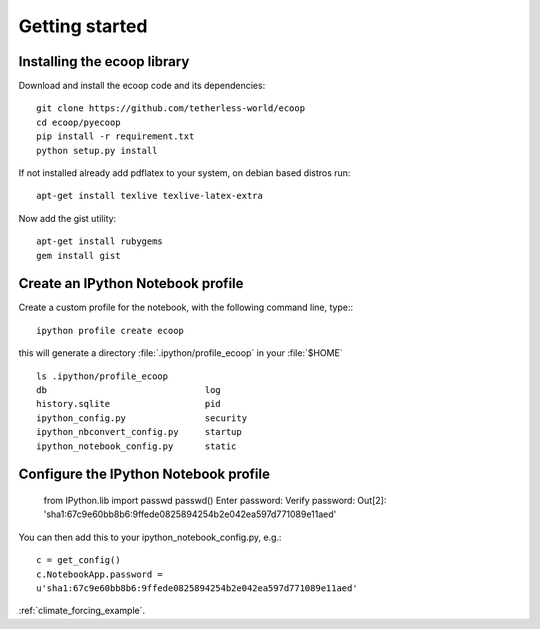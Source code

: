 .. _getting_started:


***************
Getting started
***************

.. _installing-ecoop:

Installing the ecoop library
============================

Download and install the ecoop code and its dependencies::

  git clone https://github.com/tetherless-world/ecoop
  cd ecoop/pyecoop
  pip install -r requirement.txt
  python setup.py install

If not installed already add pdflatex to your system, on debian based distros run::

  apt-get install texlive texlive-latex-extra      

Now add the gist utility::

  apt-get install rubygems
  gem install gist


.. _create-an-IPython-Notebook-profile:
    
Create an IPython Notebook profile
==================================

Create a custom profile for the notebook, with the following command line, type:::


    ipython profile create ecoop


this will generate a directory :file:`.ipython/profile_ecoop` in your :file:`$HOME` ::

    
	ls .ipython/profile_ecoop
	db				log
	history.sqlite			pid
	ipython_config.py		security
	ipython_nbconvert_config.py	startup
	ipython_notebook_config.py	static


.. _configure-an-IPython-Notebook-profile:


Configure the IPython Notebook profile
======================================


	from IPython.lib import passwd
	passwd()
	Enter password:
	Verify password:
	Out[2]: 'sha1:67c9e60bb8b6:9ffede0825894254b2e042ea597d771089e11aed'
	
You can then add this to your ipython_notebook_config.py, e.g.::


	c = get_config()
	c.NotebookApp.password =
	u'sha1:67c9e60bb8b6:9ffede0825894254b2e042ea597d771089e11aed'

:ref:`climate_forcing_example`.




